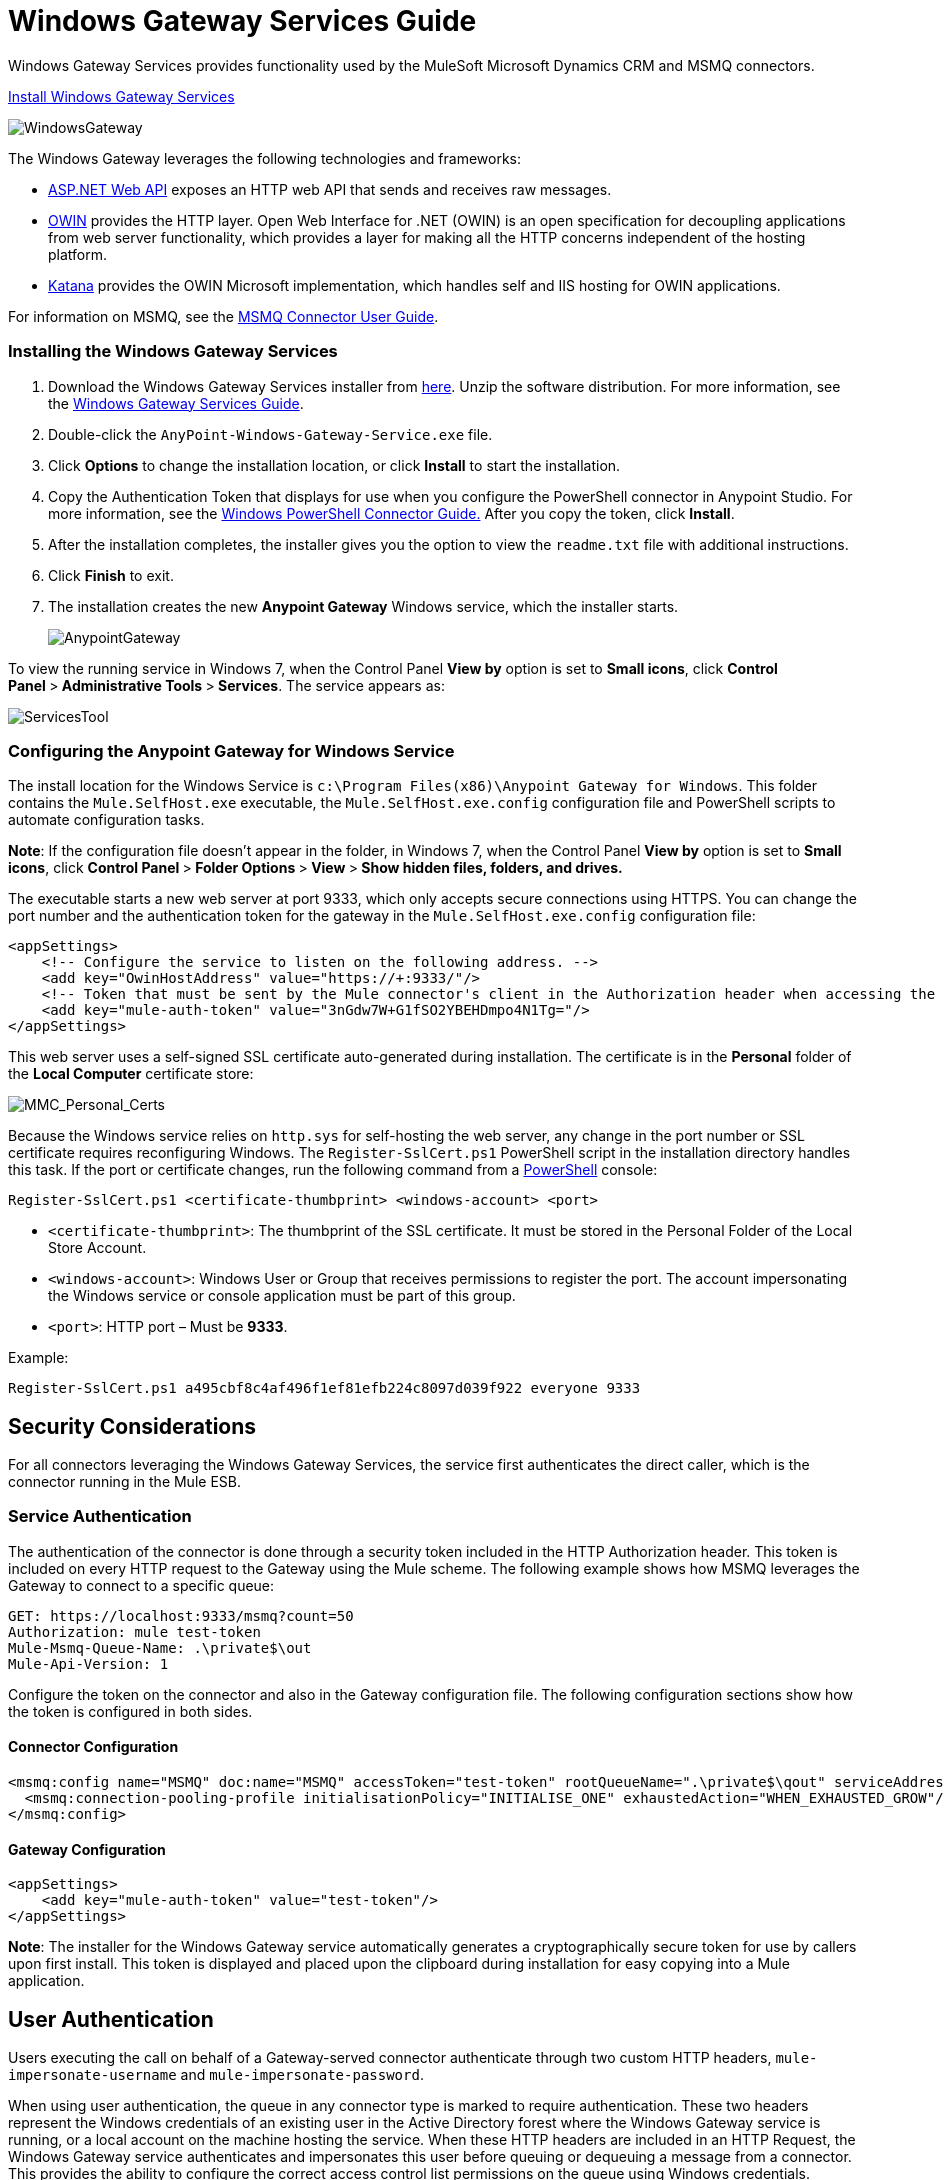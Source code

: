 = Windows Gateway Services Guide
:keywords: anypoint studio, esb, connector, endpoint, windows gateway

Windows Gateway Services provides functionality used by the MuleSoft Microsoft Dynamics CRM and MSMQ connectors.

link:anypoint-windows-gateway-service-1.6.0.zip[Install Windows Gateway Services]

image:WindowsGateway.png[WindowsGateway]

The Windows Gateway leverages the following technologies and frameworks:

* http://www.asp.net/web-api[ASP.NET Web API] exposes an HTTP web API that sends and receives raw messages.
* http://owin.org/[OWIN] provides the HTTP layer. Open Web Interface for .NET (OWIN) is an open specification for decoupling applications from web server functionality, which provides a layer for making all the HTTP concerns independent of the hosting platform.
* http://www.asp.net/vnext/overview/owin-and-katana[Katana] provides the OWIN Microsoft implementation, which handles self and IIS hosting for OWIN applications.

For information on MSMQ, see the link:/mule-user-guide/v/3.6/msmq-connector-user-guide[MSMQ Connector User Guide].

=== Installing the Windows Gateway Services

. Download the Windows Gateway Services installer from link:https://repository-master.mulesoft.org/nexus/content/repositories/releases/org/mule/modules/anypoint-windows-gateway-service/1.4.0/anypoint-windows-gateway-service-1.4.0.zip[here]. Unzip the software distribution. For more information, see the link:/mule-user-guide/v/3.6/windows-gateway-services-guide[Windows Gateway Services Guide].
. Double-click the `AnyPoint-Windows-Gateway-Service.exe` file.  
. Click *Options* to change the installation location, or click *Install* to start the installation. 
. Copy the Authentication Token that displays for use when you configure the PowerShell connector in Anypoint Studio. For more information, see the link:/mule-user-guide/v/3.6/windows-powershell-connector-guide[Windows PowerShell Connector Guide.] After you copy the token, click *Install*.
. After the installation completes, the installer gives you the option to view the `readme.txt` file with additional instructions. 
. Click *Finish* to exit.
. The installation creates the new *Anypoint Gateway* Windows service, which the installer starts.
+
image:AnypointGateway.png[AnypointGateway] +

To view the running service in Windows 7, when the Control Panel *View by* option is set to *Small icons*, click **Control Panel **>** Administrative Tools **>** Services**. The service appears as: +

image:ServicesTool.png[ServicesTool]

=== Configuring the Anypoint Gateway for Windows Service

The install location for the Windows Service is `c:\Program Files(x86)\Anypoint Gateway for Windows`. This folder contains the `Mule.SelfHost.exe` executable, the `Mule.SelfHost.exe.config` configuration file and PowerShell scripts to automate configuration tasks.

*Note*: If the configuration file doesn't appear in the folder, in Windows 7, when the Control Panel *View by* option is set to *Small icons*, click **Control Panel **>** Folder Options **>** View **>** Show hidden files, folders, and drives.**

The executable starts a new web server at port 9333, which only accepts secure connections using HTTPS. You can change the port number and the authentication token for the gateway in the `Mule.SelfHost.exe.config` configuration file:

[source,xml, linenums]
----
<appSettings>
    <!-- Configure the service to listen on the following address. -->
    <add key="OwinHostAddress" value="https://+:9333/"/>
    <!-- Token that must be sent by the Mule connector's client in the Authorization header when accessing the Rest API. -->
    <add key="mule-auth-token" value="3nGdw7W+G1fSO2YBEHDmpo4N1Tg="/>
</appSettings>
----

This web server uses a self-signed SSL certificate auto-generated during installation. The certificate is in the *Personal* folder of the *Local Computer* certificate store:

image:MMC_Personal_Certs.png[MMC_Personal_Certs]

Because the Windows service relies on `http.sys` for self-hosting the web server, any change in the port number or SSL certificate requires reconfiguring Windows. The `Register-SslCert.ps1` PowerShell script in the installation directory handles this task. If the port or certificate changes, run the following command from a http://en.wikipedia.org/wiki/Windows_PowerShell[PowerShell] console:

`Register-SslCert.ps1 <certificate-thumbprint> <windows-account> <port>`

* `<certificate-thumbprint>`: The thumbprint of the SSL certificate. It must be stored in the Personal Folder of the Local Store Account.
* `<windows-account>`: Windows User or Group that receives permissions to register the port. The account impersonating the Windows service or console application must be part of this group.
* `<port>`: HTTP port – Must be *9333*.

Example:

`Register-SslCert.ps1 a495cbf8c4af496f1ef81efb224c8097d039f922 everyone 9333`

== Security Considerations

For all connectors leveraging the Windows Gateway Services, the service first authenticates the direct caller, which is the connector running in the Mule ESB.

=== Service Authentication

The authentication of the connector is done through a security token included in the HTTP Authorization header. This token is included on every HTTP request to the Gateway using the Mule scheme. The following example shows how MSMQ leverages the Gateway to connect to a specific queue:

[source, code, linenums]
----
GET: https://localhost:9333/msmq?count=50
Authorization: mule test-token
Mule-Msmq-Queue-Name: .\private$\out
Mule-Api-Version: 1
----

Configure the token on the connector and also in the Gateway configuration file. The following configuration sections show how the token is configured in both sides.

==== Connector Configuration

[source,xml, linenums]
----
<msmq:config name="MSMQ" doc:name="MSMQ" accessToken="test-token" rootQueueName=".\private$\qout" serviceAddress="localhost:9333">
  <msmq:connection-pooling-profile initialisationPolicy="INITIALISE_ONE" exhaustedAction="WHEN_EXHAUSTED_GROW"/>
</msmq:config>
----

==== Gateway Configuration

[source,xml, linenums]
----
<appSettings>   
    <add key="mule-auth-token" value="test-token"/>
</appSettings>
----

*Note*: The installer for the Windows Gateway service automatically generates a cryptographically secure token for use by callers upon first install. This token is displayed and placed upon the clipboard during installation for easy copying into a Mule application.

== User Authentication

Users executing the call on behalf of a Gateway-served connector authenticate through two custom HTTP headers, `mule-impersonate-username` and `mule-impersonate-password`. 

When using user authentication, the queue in any connector type is marked to require authentication. These two headers represent the Windows credentials of an existing user in the Active Directory forest where the Windows Gateway service is running, or a local account on the machine hosting the service. When these HTTP headers are included in an HTTP Request, the Windows Gateway service authenticates and impersonates this user before queuing or dequeuing a message from a connector. This provides the ability to configure the correct access control list permissions on the queue using Windows credentials.

== Windows Gateway Service Troubleshooting

The Windows Gateway service leverages the built-in .NET tracing system. The basic premise is simple, tracing messages are sent through switches to listeners, which are tied to a specific storage medium. The listeners for the trace source used by the connector are available in the configuration file:

[source,xml, linenums]
----
<sharedListeners>
   <add name="console" type="System.Diagnostics.ConsoleTraceListener" />
   <add name="file" type="System.Diagnostics.TextWriterTraceListener" initializeData="Mule.Gateway.log" />
   <add name="etw" type="System.Diagnostics.Eventing.EventProviderTraceListener, System.Core, Version=4.0.0.0, Culture=neutral, PublicKeyToken=b77a5c561934e089" initializeData="{47EA5BF3-802B-4351-9EED-7A96485323AC}" />
</sharedListeners>
 
<sources>
    <source name="Mule.Gateway">
        <listeners>
            <clear />
            <add name="console" />
            <add name="etw"/>
        </listeners>
    </source>
</sources> 
----

The previous example configures three listeners for the output console, for files, and for Event Tracing for Windows (ETW). The trace source for the connector `Mule.Gateway` is configured to output the traces to the console and ETW only.

=== Changing the Tracing Level

The Windows Gateway is configured by default to log everything, which is the *Verbose* level. Other possible levels are:

* *Error*: Output error handling messages
* *Warning*: Output warnings and error handling messages
* *Info*: Output informational messages, warnings and error handling messages
* *Off*: Disable tracing

You can configure the levels at switch level in the configuration file:

[source,xml, linenums]
----
<switches>
    <add name="Mule.Msmq" value="Verbose" />
</switches>
----

=== Event Tracing for Windows (ETW)

ETW is a very efficient built-in publish and subscribe mechanism for doing event tracing at the kernel level. There is little overhead in using this feature compared to other traditional tracing solutions that rely on I/O for storing the traces in persistence storage such as files or databases. As a built-in mechanism in Windows, many of the operating systems services and components use this feature as well. For that reason, not only can you troubleshoot the application but also many of the OS components involved in the same execution.

In ETW, there are applications publishing events in queues (or providers) and other applications consuming events from those queues in real-time through ETW sessions. When an event is published in a provider, it goes nowhere unless there is a session collecting events on that queue. (The events are not persisted).

The tracing system in .NET includes a trace listener for ETW, `EventProviderTraceListener`, which you can configure with a session identifier, which ETW uses to collect traces:

[source,xml, linenums]
----
<sharedListeners>
   <add name="etw"type="System.Diagnostics.Eventing.EventProviderTraceListener, System.Core, Version=4.0.0.0, Culture=neutral, PublicKeyToken=b77a5c561934e089" initializeData="{47EA5BF3-802B-4351-9EED-7A96485323AC}"/>
</sharedListeners>
----

In the example, the session is associated with this identifier:  +
 `{47EA5BF3-802B-4351-9EED-7A96485323AC}`

==== Collect Session Traces

To collect session traces:

. Open a Windows console and run this command to start a new session:
+

[source, code, linenums]
----
logman start mysession -p {47EA5BF3-802B-4351-9EED-7A96485323AC} -o etwtrace.etl -ets
----

. Run this command to stop the session:
+

[source, code, linenums]
----
logman stop mysession -ets
----
+

This generates the `etwtrace.etl` file with the tracing session data.

. Run this command to generate a human readable file:

[source, code, linenums]
----
tracerpt etwtrace.etl
----

This command transfers useful information into the `dumpfile.xml` text file. For more information, see http://technet.microsoft.com/en-us/library/cc732700.aspx[Tracerpt].
